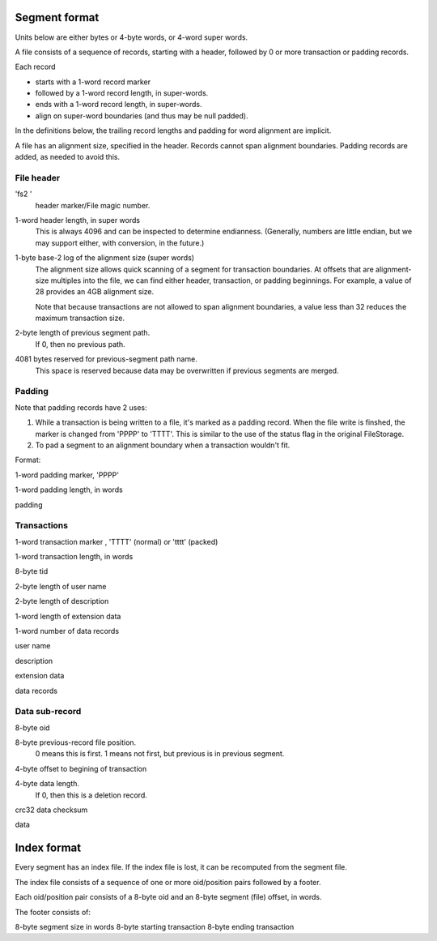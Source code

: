 ==============
Segment format
==============

Units below are either bytes or 4-byte words, or 4-word super words.

A file consists of a sequence of records, starting with a header,
followed by 0 or more transaction or padding records.

Each record

- starts with a 1-word record marker

- followed by a 1-word record length, in super-words.

- ends with a 1-word record length, in super-words.

- align on super-word boundaries (and thus may be null padded).

In the definitions below, the trailing record lengths and padding for
word alignment are implicit.

A file has an alignment size, specified in the header. Records cannot
span alignment boundaries. Padding records are added, as needed to
avoid this.

File header
-----------

'fs2 '
  header marker/File magic number.

1-word header length, in super words
  This is always 4096 and can be inspected to determine endianness.
  (Generally, numbers are little endian, but we may support either,
  with conversion, in the future.)

1-byte base-2 log of the alignment size (super words)
  The alignment size allows quick scanning of a segment for
  transaction boundaries.  At offsets that are alignment-size multiples
  into the file, we can find either header, transaction, or padding
  beginnings.  For example, a value of 28 provides an 4GB alignment
  size.

  Note that because transactions are not allowed to span alignment
  boundaries, a value less than 32 reduces the maximum transaction size.

2-byte length of previous segment path.
  If 0, then no previous path.

4081 bytes reserved for previous-segment path name.
  This space is reserved because data may be overwritten if previous
  segments are merged.

Padding
-------

Note that padding records have 2 uses:

1. While a transaction is being written to a file, it's marked as a
   padding record.  When the file write is finshed, the marker is
   changed from 'PPPP' to 'TTTT'.  This is similar to the use of the
   status flag in the original FileStorage.

2. To pad a segment to an alignment boundary when a transaction wouldn't fit.

Format:

1-word padding marker, 'PPPP'

1-word padding length, in words

padding

Transactions
------------

1-word transaction marker , 'TTTT' (normal) or 'tttt' (packed)

1-word transaction length, in words

8-byte tid

2-byte length of user name

2-byte length of description

1-word length of extension data

1-word number of data records

user name

description

extension data

data records

Data sub-record
---------------

8-byte oid

8-byte previous-record file position.
  0 means this is first. 1 means not first, but previous is in previous segment.

4-byte offset to begining of transaction

4-byte data length.
   If 0, then this is a deletion record.

crc32 data checksum

data

============
Index format
============

Every segment has an index file.  If the index file is lost, it can be
recomputed from the segment file.

The index file consists of a sequence of one or more oid/position
pairs followed by a footer.

Each oid/position pair consists of a 8-byte oid and an 8-byte segment
(file) offset, in words.

The footer consists of:

8-byte segment size in words
8-byte starting transaction
8-byte ending transaction
